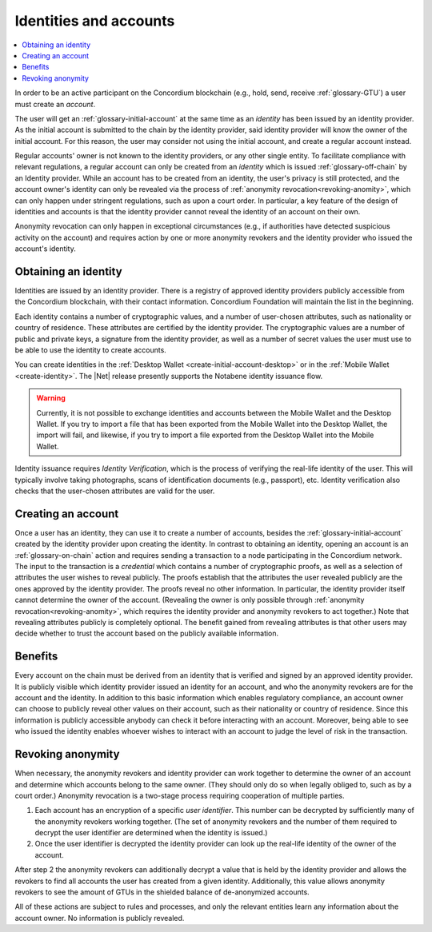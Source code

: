 .. _reference-id-accounts:

=======================
Identities and accounts
=======================

.. contents::
   :local:
   :backlinks: none


In order to be an active participant on the Concordium blockchain (e.g., hold,
send, receive :ref:`glossary-GTU`) a user must create an *account*.

The user will get an :ref:`glossary-initial-account` at the same time as an *identity* has been issued
by an identity provider. As the initial account is submitted to the chain by the
identity provider, said identity provider will know the owner of the initial account. For this
reason, the user may consider not using the initial account, and create a regular account instead.

Regular accounts' owner is not known to the identity providers, or any other single entity. To facilitate
compliance with relevant regulations, a regular account can only be created from an *identity*
which is issued :ref:`glossary-off-chain` by an Identity provider. While an account
has to be created from an identity, the user's privacy is still protected, and the
account owner's identity can only be revealed via the process of :ref:`anonymity revocation<revoking-anomity>`,
which can only happen under stringent regulations, such as upon a court order. In
particular, a key feature of the design of identities and accounts is that the identity
provider cannot reveal the identity of an account on their own.

Anonymity revocation can only happen in exceptional circumstances (e.g., if
authorities have detected suspicious activity on the account) and requires
action by one or more anonymity revokers and the identity provider who issued
the account's identity.

Obtaining an identity
=====================

Identities are issued by an identity provider. There is a registry of approved
identity providers publicly accessible from the Concordium blockchain, with
their contact information. Concordium Foundation will maintain the list in the
beginning.

Each identity contains a number of cryptographic values, and a number of
user-chosen attributes, such as nationality or country of residence. These
attributes are certified by the identity provider. The cryptographic values are
a number of public and private keys, a signature from the identity provider, as
well as a number of secret values the user must use to be able to use the
identity to create accounts.

You can create identities in the :ref:`Desktop Wallet <create-initial-account-desktop>` or in the :ref:`Mobile Wallet <create-identity>`. The |Net| release presently supports the Notabene identity issuance flow.

.. Warning::
   Currently, it is not possible to exchange identities and accounts between the Mobile Wallet and the Desktop Wallet. If you try to import a file that has been exported from the Mobile Wallet into the Desktop Wallet, the import will fail, and likewise, if you try to import a file exported from the Desktop Wallet into the Mobile Wallet.

Identity issuance requires *Identity Verification*, which is the process of verifying the real-life identity of the user. This will typically involve taking photographs, scans of identification documents (e.g., passport), etc. Identity verification also checks that the user-chosen attributes are valid for the user.

Creating an account
===================

Once a user has an identity, they can use it to create a number of accounts, besides the
:ref:`glossary-initial-account` created by the identity provider upon creating the identity. In
contrast to obtaining an identity, opening an account is an :ref:`glossary-on-chain` action
and requires sending a transaction to a node participating in the Concordium
network. The input to the transaction is a *credential* which contains a number
of cryptographic proofs, as well as a selection of attributes the user wishes to
reveal publicly. The proofs establish that the attributes the user revealed
publicly are the ones approved by the identity provider. The proofs reveal no
other information. In particular, the identity provider itself cannot determine
the owner of the account. (Revealing the owner is only possible through
:ref:`anonymity revocation<revoking-anomity>`, which requires the identity provider and anonymity
revokers to act together.) Note that revealing attributes publicly is completely
optional. The benefit gained from revealing attributes is that other users may
decide whether to trust the account based on the publicly available information.

Benefits
========

Every account on the chain must be derived from an identity that is verified and
signed by an approved identity provider. It is publicly visible which identity
provider issued an identity for an account, and who the anonymity revokers are
for the account and the identity. In addition to this basic information which
enables regulatory compliance, an account owner can choose to publicly reveal
other values on their account, such as their nationality or country of
residence. Since this information is publicly accessible anybody can check it
before interacting with an account. Moreover, being able to see who issued the
identity enables whoever wishes to interact with an account to judge the level
of risk in the transaction.

.. _revoking-anomity:

Revoking anonymity
==================

When necessary, the anonymity revokers and identity provider can work together
to determine the owner of an account and determine which accounts belong to the
same owner. (They should only do so when legally obliged to, such as by a court
order.) Anonymity revocation is a two-stage process requiring cooperation of
multiple parties.

1. Each account has an encryption of a specific *user identifier*. This
   number can be decrypted by sufficiently many of the anonymity revokers
   working together. (The set of anonymity revokers and the number of them
   required to decrypt the user identifier are determined when the identity is
   issued.)
2. Once the user identifier is decrypted the identity provider can look
   up the real-life identity of the owner of the account.

After step 2 the anonymity revokers can additionally decrypt a value that is
held by the identity provider and allows the revokers to find all accounts the
user has created from a given identity. Additionally, this value allows
anonymity revokers to see the amount of GTUs in the shielded balance of
de-anonymized accounts.

All of these actions are subject to rules and processes, and only the relevant
entities learn any information about the account owner. No information is
publicly revealed.
